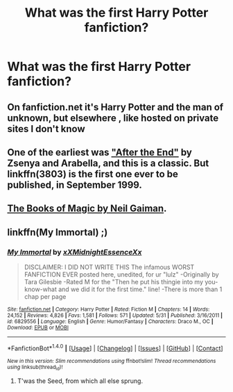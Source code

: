 #+TITLE: What was the first Harry Potter fanfiction?

* What was the first Harry Potter fanfiction?
:PROPERTIES:
:Score: 4
:DateUnix: 1472594650.0
:DateShort: 2016-Aug-31
:FlairText: Discussion
:END:

** On fanfiction.net it's Harry Potter and the man of unknown, but elsewhere , like hosted on private sites I don't know
:PROPERTIES:
:Author: Brighter_days
:Score: 3
:DateUnix: 1472595326.0
:DateShort: 2016-Aug-31
:END:


** One of the earliest was [[http://www.sugarquill.net/read.php?chapno=1&storyid=619]["After the End"]] by Zsenya and Arabella, and this is a classic. But linkffn(3803) is the first one ever to be published, in September 1999.
:PROPERTIES:
:Author: stefvh
:Score: 1
:DateUnix: 1472629858.0
:DateShort: 2016-Aug-31
:END:


** [[https://en.wikipedia.org/wiki/The_Books_of_Magic][The Books of Magic by Neil Gaiman]].
:PROPERTIES:
:Author: wordhammer
:Score: 1
:DateUnix: 1472661127.0
:DateShort: 2016-Aug-31
:END:


** linkffn(My Immortal) ;)
:PROPERTIES:
:Author: mikexcao
:Score: 1
:DateUnix: 1472603578.0
:DateShort: 2016-Aug-31
:END:

*** [[http://www.fanfiction.net/s/6829556/1/][*/My Immortal/*]] by [[https://www.fanfiction.net/u/1885554/xXMidnightEssenceXx][/xXMidnightEssenceXx/]]

#+begin_quote
  DISCLAIMER: I DID NOT WRITE THIS The infamous WORST FANFICTION EVER posted here, unedited, for ur "lulz" -Originally by Tara Gilesbie -Rated M for the "Then he put his thingie into my you-know-what and we did it for the first time." line! -There is more than 1 chap per page
#+end_quote

^{/Site/: [[http://www.fanfiction.net/][fanfiction.net]] *|* /Category/: Harry Potter *|* /Rated/: Fiction M *|* /Chapters/: 14 *|* /Words/: 24,152 *|* /Reviews/: 4,826 *|* /Favs/: 1,581 *|* /Follows/: 571 *|* /Updated/: 5/31 *|* /Published/: 3/16/2011 *|* /id/: 6829556 *|* /Language/: English *|* /Genre/: Humor/Fantasy *|* /Characters/: Draco M., OC *|* /Download/: [[http://www.ff2ebook.com/old/ffn-bot/index.php?id=6829556&source=ff&filetype=epub][EPUB]] or [[http://www.ff2ebook.com/old/ffn-bot/index.php?id=6829556&source=ff&filetype=mobi][MOBI]]}

--------------

*FanfictionBot*^{1.4.0} *|* [[[https://github.com/tusing/reddit-ffn-bot/wiki/Usage][Usage]]] | [[[https://github.com/tusing/reddit-ffn-bot/wiki/Changelog][Changelog]]] | [[[https://github.com/tusing/reddit-ffn-bot/issues/][Issues]]] | [[[https://github.com/tusing/reddit-ffn-bot/][GitHub]]] | [[[https://www.reddit.com/message/compose?to=tusing][Contact]]]

^{/New in this version: Slim recommendations using/ ffnbot!slim! /Thread recommendations using/ linksub(thread_id)!}
:PROPERTIES:
:Author: FanfictionBot
:Score: 1
:DateUnix: 1472603636.0
:DateShort: 2016-Aug-31
:END:

**** T'was the Seed, from which all else sprung.
:PROPERTIES:
:Author: ScottPress
:Score: 2
:DateUnix: 1472607585.0
:DateShort: 2016-Aug-31
:END:
